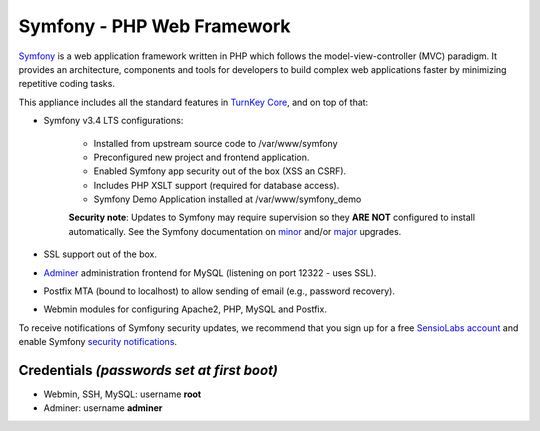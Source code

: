 Symfony - PHP Web Framework
===========================

`Symfony`_ is a web application framework written in PHP which follows
the model-view-controller (MVC) paradigm. It provides an architecture,
components and tools for developers to build complex web applications
faster by minimizing repetitive coding tasks.

This appliance includes all the standard features in `TurnKey Core`_,
and on top of that:

- Symfony v3.4 LTS configurations:
   
   - Installed from upstream source code to /var/www/symfony
   - Preconfigured new project and frontend application.
   - Enabled Symfony app security out of the box (XSS an CSRF).
   - Includes PHP XSLT support (required for database access).
   - Symfony Demo Application installed at /var/www/symfony_demo

   **Security note**: Updates to Symfony may require supervision so
   they **ARE NOT** configured to install automatically. See the
   Symfony documentation on `minor`_ and/or `major`_ upgrades.

- SSL support out of the box.
- `Adminer`_ administration frontend for MySQL (listening on port
  12322 - uses SSL).
- Postfix MTA (bound to localhost) to allow sending of email
  (e.g., password recovery).
- Webmin modules for configuring Apache2, PHP, MySQL and Postfix.

To receive notifications of Symfony security updates, we recommend
that you sign up for a free `SensioLabs account`_ and enable Symfony
`security notifications`_.

Credentials *(passwords set at first boot)*
-------------------------------------------

- Webmin, SSH, MySQL: username **root**
- Adminer: username **adminer**

.. _Symfony: http://symfony.com
.. _TurnKey Core: https://www.turnkeylinux.org/core
.. _Adminer: https://www.adminer.org/
.. _minor: https://symfony.com/doc/current/setup/upgrade_minor.html
.. _major: https://symfony.com/doc/current/setup/upgrade_major.html
.. _SensioLabs account: https://connect.sensiolabs.com/login
.. _security notifications: https://symfony.com/account/notifications
